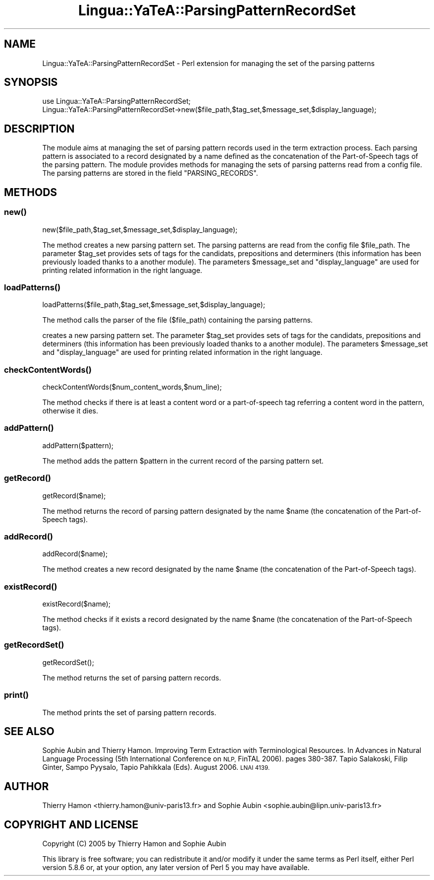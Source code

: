 .\" Automatically generated by Pod::Man 2.27 (Pod::Simple 3.28)
.\"
.\" Standard preamble:
.\" ========================================================================
.de Sp \" Vertical space (when we can't use .PP)
.if t .sp .5v
.if n .sp
..
.de Vb \" Begin verbatim text
.ft CW
.nf
.ne \\$1
..
.de Ve \" End verbatim text
.ft R
.fi
..
.\" Set up some character translations and predefined strings.  \*(-- will
.\" give an unbreakable dash, \*(PI will give pi, \*(L" will give a left
.\" double quote, and \*(R" will give a right double quote.  \*(C+ will
.\" give a nicer C++.  Capital omega is used to do unbreakable dashes and
.\" therefore won't be available.  \*(C` and \*(C' expand to `' in nroff,
.\" nothing in troff, for use with C<>.
.tr \(*W-
.ds C+ C\v'-.1v'\h'-1p'\s-2+\h'-1p'+\s0\v'.1v'\h'-1p'
.ie n \{\
.    ds -- \(*W-
.    ds PI pi
.    if (\n(.H=4u)&(1m=24u) .ds -- \(*W\h'-12u'\(*W\h'-12u'-\" diablo 10 pitch
.    if (\n(.H=4u)&(1m=20u) .ds -- \(*W\h'-12u'\(*W\h'-8u'-\"  diablo 12 pitch
.    ds L" ""
.    ds R" ""
.    ds C` ""
.    ds C' ""
'br\}
.el\{\
.    ds -- \|\(em\|
.    ds PI \(*p
.    ds L" ``
.    ds R" ''
.    ds C`
.    ds C'
'br\}
.\"
.\" Escape single quotes in literal strings from groff's Unicode transform.
.ie \n(.g .ds Aq \(aq
.el       .ds Aq '
.\"
.\" If the F register is turned on, we'll generate index entries on stderr for
.\" titles (.TH), headers (.SH), subsections (.SS), items (.Ip), and index
.\" entries marked with X<> in POD.  Of course, you'll have to process the
.\" output yourself in some meaningful fashion.
.\"
.\" Avoid warning from groff about undefined register 'F'.
.de IX
..
.nr rF 0
.if \n(.g .if rF .nr rF 1
.if (\n(rF:(\n(.g==0)) \{
.    if \nF \{
.        de IX
.        tm Index:\\$1\t\\n%\t"\\$2"
..
.        if !\nF==2 \{
.            nr % 0
.            nr F 2
.        \}
.    \}
.\}
.rr rF
.\"
.\" Accent mark definitions (@(#)ms.acc 1.5 88/02/08 SMI; from UCB 4.2).
.\" Fear.  Run.  Save yourself.  No user-serviceable parts.
.    \" fudge factors for nroff and troff
.if n \{\
.    ds #H 0
.    ds #V .8m
.    ds #F .3m
.    ds #[ \f1
.    ds #] \fP
.\}
.if t \{\
.    ds #H ((1u-(\\\\n(.fu%2u))*.13m)
.    ds #V .6m
.    ds #F 0
.    ds #[ \&
.    ds #] \&
.\}
.    \" simple accents for nroff and troff
.if n \{\
.    ds ' \&
.    ds ` \&
.    ds ^ \&
.    ds , \&
.    ds ~ ~
.    ds /
.\}
.if t \{\
.    ds ' \\k:\h'-(\\n(.wu*8/10-\*(#H)'\'\h"|\\n:u"
.    ds ` \\k:\h'-(\\n(.wu*8/10-\*(#H)'\`\h'|\\n:u'
.    ds ^ \\k:\h'-(\\n(.wu*10/11-\*(#H)'^\h'|\\n:u'
.    ds , \\k:\h'-(\\n(.wu*8/10)',\h'|\\n:u'
.    ds ~ \\k:\h'-(\\n(.wu-\*(#H-.1m)'~\h'|\\n:u'
.    ds / \\k:\h'-(\\n(.wu*8/10-\*(#H)'\z\(sl\h'|\\n:u'
.\}
.    \" troff and (daisy-wheel) nroff accents
.ds : \\k:\h'-(\\n(.wu*8/10-\*(#H+.1m+\*(#F)'\v'-\*(#V'\z.\h'.2m+\*(#F'.\h'|\\n:u'\v'\*(#V'
.ds 8 \h'\*(#H'\(*b\h'-\*(#H'
.ds o \\k:\h'-(\\n(.wu+\w'\(de'u-\*(#H)/2u'\v'-.3n'\*(#[\z\(de\v'.3n'\h'|\\n:u'\*(#]
.ds d- \h'\*(#H'\(pd\h'-\w'~'u'\v'-.25m'\f2\(hy\fP\v'.25m'\h'-\*(#H'
.ds D- D\\k:\h'-\w'D'u'\v'-.11m'\z\(hy\v'.11m'\h'|\\n:u'
.ds th \*(#[\v'.3m'\s+1I\s-1\v'-.3m'\h'-(\w'I'u*2/3)'\s-1o\s+1\*(#]
.ds Th \*(#[\s+2I\s-2\h'-\w'I'u*3/5'\v'-.3m'o\v'.3m'\*(#]
.ds ae a\h'-(\w'a'u*4/10)'e
.ds Ae A\h'-(\w'A'u*4/10)'E
.    \" corrections for vroff
.if v .ds ~ \\k:\h'-(\\n(.wu*9/10-\*(#H)'\s-2\u~\d\s+2\h'|\\n:u'
.if v .ds ^ \\k:\h'-(\\n(.wu*10/11-\*(#H)'\v'-.4m'^\v'.4m'\h'|\\n:u'
.    \" for low resolution devices (crt and lpr)
.if \n(.H>23 .if \n(.V>19 \
\{\
.    ds : e
.    ds 8 ss
.    ds o a
.    ds d- d\h'-1'\(ga
.    ds D- D\h'-1'\(hy
.    ds th \o'bp'
.    ds Th \o'LP'
.    ds ae ae
.    ds Ae AE
.\}
.rm #[ #] #H #V #F C
.\" ========================================================================
.\"
.IX Title "Lingua::YaTeA::ParsingPatternRecordSet 3"
.TH Lingua::YaTeA::ParsingPatternRecordSet 3 "2017-12-14" "perl v5.18.2" "User Contributed Perl Documentation"
.\" For nroff, turn off justification.  Always turn off hyphenation; it makes
.\" way too many mistakes in technical documents.
.if n .ad l
.nh
.SH "NAME"
Lingua::YaTeA::ParsingPatternRecordSet \- Perl extension for managing the set of the parsing patterns
.SH "SYNOPSIS"
.IX Header "SYNOPSIS"
.Vb 2
\&  use Lingua::YaTeA::ParsingPatternRecordSet;
\&  Lingua::YaTeA::ParsingPatternRecordSet\->new($file_path,$tag_set,$message_set,$display_language);
.Ve
.SH "DESCRIPTION"
.IX Header "DESCRIPTION"
The module aims at managing the set of parsing pattern records used in
the term extraction process. Each parsing pattern is associated to a
record designated by a name defined as the concatenation of the
Part-of-Speech tags of the parsing pattern. The module provides
methods for managing the sets of parsing patterns read from a config
file. The parsing patterns are stored in the field \f(CW\*(C`PARSING_RECORDS\*(C'\fR.
.SH "METHODS"
.IX Header "METHODS"
.SS "\fInew()\fP"
.IX Subsection "new()"
.Vb 1
\& new($file_path,$tag_set,$message_set,$display_language);
.Ve
.PP
The method creates a new parsing pattern set. The parsing patterns are
read from the config file \f(CW$file_path\fR. The parameter \f(CW$tag_set\fR
provides sets of tags for the candidats, prepositions and determiners
(this information has been previously loaded thanks to a another
module). The parameters \f(CW$message_set\fR and \f(CW\*(C`display_language\*(C'\fR are
used for printing related information in the right language.
.SS "\fIloadPatterns()\fP"
.IX Subsection "loadPatterns()"
.Vb 1
\&    loadPatterns($file_path,$tag_set,$message_set,$display_language);
.Ve
.PP
The method calls the parser of the file (\f(CW$file_path\fR) containing the parsing patterns.
.PP
creates a new parsing pattern set. The parameter \f(CW$tag_set\fR provides
sets of tags for the candidats, prepositions and determiners (this
information has been previously loaded thanks to a another
module). The parameters \f(CW$message_set\fR and \f(CW\*(C`display_language\*(C'\fR are
used for printing related information in the right language.
.SS "\fIcheckContentWords()\fP"
.IX Subsection "checkContentWords()"
.Vb 1
\&    checkContentWords($num_content_words,$num_line);
.Ve
.PP
The method checks if there is at least a content word or a
part-of-speech tag referring a content word in the pattern, otherwise
it dies.
.SS "\fIaddPattern()\fP"
.IX Subsection "addPattern()"
.Vb 1
\&    addPattern($pattern);
.Ve
.PP
The method adds the pattern \f(CW$pattern\fR in the current record of the
parsing pattern set.
.SS "\fIgetRecord()\fP"
.IX Subsection "getRecord()"
.Vb 1
\&    getRecord($name);
.Ve
.PP
The method returns the record of parsing pattern designated by the
name \f(CW$name\fR (the concatenation of the Part-of-Speech tags).
.SS "\fIaddRecord()\fP"
.IX Subsection "addRecord()"
.Vb 1
\&    addRecord($name);
.Ve
.PP
The method creates a new record designated by the
name \f(CW$name\fR (the concatenation of the Part-of-Speech tags).
.SS "\fIexistRecord()\fP"
.IX Subsection "existRecord()"
.Vb 1
\&    existRecord($name);
.Ve
.PP
The method checks if it exists a record designated by the
name \f(CW$name\fR (the concatenation of the Part-of-Speech tags).
.SS "\fIgetRecordSet()\fP"
.IX Subsection "getRecordSet()"
.Vb 1
\&    getRecordSet();
.Ve
.PP
The method returns the set of parsing pattern records.
.SS "\fIprint()\fP"
.IX Subsection "print()"
The method prints the set of parsing pattern records.
.SH "SEE ALSO"
.IX Header "SEE ALSO"
Sophie Aubin and Thierry Hamon. Improving Term Extraction with
Terminological Resources. In Advances in Natural Language Processing
(5th International Conference on \s-1NLP,\s0 FinTAL 2006). pages
380\-387. Tapio Salakoski, Filip Ginter, Sampo Pyysalo, Tapio Pahikkala
(Eds). August 2006. \s-1LNAI 4139.\s0
.SH "AUTHOR"
.IX Header "AUTHOR"
Thierry Hamon <thierry.hamon@univ\-paris13.fr> and Sophie Aubin <sophie.aubin@lipn.univ\-paris13.fr>
.SH "COPYRIGHT AND LICENSE"
.IX Header "COPYRIGHT AND LICENSE"
Copyright (C) 2005 by Thierry Hamon and Sophie Aubin
.PP
This library is free software; you can redistribute it and/or modify
it under the same terms as Perl itself, either Perl version 5.8.6 or,
at your option, any later version of Perl 5 you may have available.
